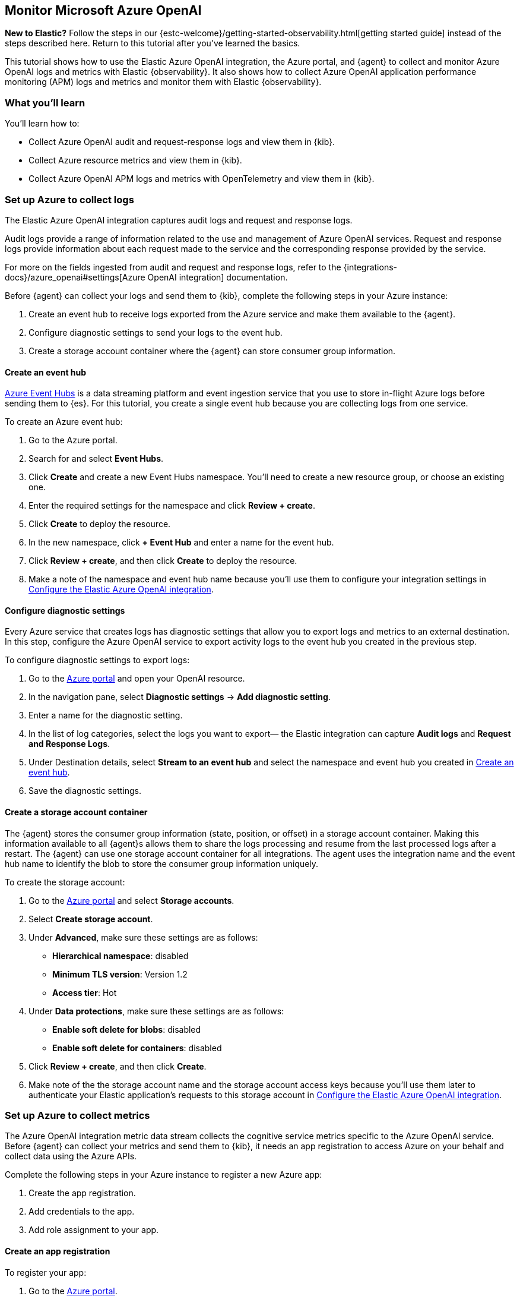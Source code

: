 [[monitor-azure-openai]]
== Monitor Microsoft Azure OpenAI

****
**New to Elastic?** Follow the steps in our {estc-welcome}/getting-started-observability.html[getting started guide] instead
of the steps described here. Return to this tutorial after you've learned the
basics.
****

This tutorial shows how to use the Elastic Azure OpenAI integration, the Azure portal, and {agent} to collect and monitor Azure OpenAI logs and metrics with Elastic {observability}.
It also shows how to collect Azure OpenAI application performance monitoring (APM) logs and metrics and monitor them with Elastic {observability}.

[discrete]
[[azure-openai-what-you-learn]]
=== What you'll learn

You'll learn how to:

* Collect Azure OpenAI audit and request-response logs and view them in {kib}.
* Collect Azure resource metrics and view them in {kib}.
* Collect Azure OpenAI APM logs and metrics with OpenTelemetry and view them in {kib}.

[discrete]
[[azure-openai-set-up-logs]]
=== Set up Azure to collect logs

The Elastic Azure OpenAI integration captures audit logs and request and response logs.

Audit logs provide a range of information related to the use and management of Azure OpenAI services.
Request and response logs provide information about each request made to the service and the corresponding response provided by the service.

For more on the fields ingested from audit and request and response logs, refer to the {integrations-docs}/azure_openai#settings[Azure OpenAI integration] documentation.

Before {agent} can collect your logs and send them to {kib}, complete the following steps in your Azure instance:

. Create an event hub to receive logs exported from the Azure service and make them available to the {agent}.
. Configure diagnostic settings to send your logs to the event hub.
. Create a storage account container where the {agent} can store consumer group information.

[discrete]
[[azure-openai-event-hub]]
==== Create an event hub

https://learn.microsoft.com/en-us/azure/event-hubs/event-hubs-about[Azure Event Hubs]
is a data streaming platform and event ingestion service that you use to store
in-flight Azure logs before sending them to {es}. For this tutorial, you create
a single event hub because you are collecting logs from one service.

To create an Azure event hub:

. Go to the Azure portal.
. Search for and select **Event Hubs**.
. Click **Create** and create a new Event Hubs namespace. You'll need to create a new resource group, or choose an existing one.
. Enter the required settings for the namespace and click **Review + create**.
. Click **Create** to deploy the resource.
. In the new namespace, click **+ Event Hub** and enter a name for the event hub.
. Click **Review + create**, and then click **Create** to deploy the resource.
. Make a note of the namespace and event hub name because you'll use them to configure your integration settings in <<azure-openai-configure-integration>>.

[discrete]
[[azure-openai-diagnostic-settings]]
==== Configure diagnostic settings

Every Azure service that creates logs has diagnostic settings that allow you to
export logs and metrics to an external destination. In this step, configure
the Azure OpenAI service to export activity logs to the event hub you created
in the previous step.

To configure diagnostic settings to export logs:

. Go to the https://portal.azure.com/[Azure portal] and open your OpenAI resource.
. In the navigation pane, select **Diagnostic settings** → **Add diagnostic setting**.
. Enter a name for the diagnostic setting.
. In the list of log categories, select the logs you want to export— the Elastic integration can capture **Audit logs** and **Request and Response Logs**.
. Under Destination details, select **Stream to an event hub** and select the namespace and event hub you created in <<azure-openai-event-hub>>.
. Save the diagnostic settings.

[discrete]
[[azure-openai-storage-account-container]]
==== Create a storage account container

The {agent} stores the consumer group information (state, position, or offset) in a storage account container.
Making this information available to all {agent}s allows them to share the logs processing and resume from the last processed logs after a restart.
The {agent} can use one storage account container for all integrations.
The agent uses the integration name and the event hub name to identify the blob to store the consumer group information uniquely.

To create the storage account:

. Go to the https://portal.azure.com/[Azure portal] and select **Storage accounts**.
. Select **Create storage account**.
. Under **Advanced**, make sure these settings are as follows:
* **Hierarchical namespace**: disabled
* **Minimum TLS version**: Version 1.2
* **Access tier**: Hot
. Under **Data protections**, make sure these settings are as follows:
* **Enable soft delete for blobs**: disabled
* **Enable soft delete for containers**: disabled
. Click **Review + create**, and then click **Create**.
. Make note of the the storage account name and the storage account access keys because you'll use them later to authenticate your Elastic application's requests to this storage account in <<azure-openai-configure-integration>>.

[discrete]
[[azure-openai-set-up-metrics]]
=== Set up Azure to collect metrics

The Azure OpenAI integration metric data stream collects the cognitive service metrics specific to the Azure OpenAI service.
Before {agent} can collect your metrics and send them to {kib}, it needs an app registration to access Azure on your behalf and collect data using the Azure APIs.

Complete the following steps in your Azure instance to register a new Azure app:

. Create the app registration.
. Add credentials to the app.
. Add role assignment to your app.

[discrete]
[[azure-openai-create-app]]
==== Create an app registration

To register your app:

. Go to the https://portal.azure.com/[Azure portal].
. Search for and select **Microsoft Entra ID**.
. Under **Manage**, select **App registrations** → **New registration**.
. Enter a display name for your app (for example, `elastic-agent`).
. Specify who can use the app.
. A Redirect URI is unnecessary for {agent} use.
. Click **Register**.
. Make note of the **Application (client) ID** because you'll use it to specify the **Client ID** in the integration settings in <<azure-openai-configure-integration>>.

[discrete]
[[azure-openai-app-credentials]]
==== Create credentials and add them to your app

Credentials allow your app to access Azure APIs and authenticate itself, so you won't need to do anything at runtime.
The Elastic Azure OpenAI integration uses client secrets to authenticate.

To add credentials:

. From the https://portal.azure.com/[Azure portal], and select the app you created in the previous section.
. Select **Certificates & secrets** → **Client secrets** → **New client secret**.
. Add a description (for example, "{agent} client secrets").
. Select an expiration or specify a custom lifetime.
. Select **Add**.
. Make note of the **Value** in the **Client secrets** table because you'll use it to specify the **Client Secret** in <<azure-openai-configure-integration>>.
+
WARNING: The secret value is never displayed again after you leave this page. Record the value in a safe place.

[discrete]
[[azure-openai-app-role-assignment]]
==== Add role assignment to your app

. From the https://portal.azure.com/[Azure portal], search for and select **Subscriptions**.
. Select the subscription to assign the app.
. Select **Access control (IAM)**.
. Select **Add** → **Add role assignment**.
. In the **Role** tab, search for and select **Monitoring Reader**.
. Click **Next** to move to the **Members** tab.
. Select **Assign access to** → **User, group, or service principal,** and select **Select members**.
. Search for and select your app name (for example, "elastic-agent").
. Click **Select**.
. Click **Review + assign**.
. Mkae note of the **Subscription ID** and **Tenant ID** from your Microsoft Entra because you'll use these to specify settings in the integration.

[discrete]
[[azure-openai-configure-integration]]
=== Configure the Elastic Azure OpenAI integration

. Go to the {kib} home page and click **Add integrations**.
. In the query bar, search for **Azure OpenAI** and select the Azure OpenAI integration to see more details about it.
. Click **Add Azure OpenAI**.
. Under Integration settings, configure the integration name and optionally add a description.
+
TIP: If you don't see options for configuring the integration, you're probably in a workflow designed for new deployments.
Follow the steps, then return to this tutorial when you're ready to configure the integration.

[discrete]
[[azure-openai-configure-integration-logs]]
==== Configure logs collection

To collect Azure OpenAI logs, turn on **Collect Azure OpenAI logs from Event Hub**, and specify values for the following required fields:

--
[horizontal]
**Event hub**:: The name of the event hub you created earlier.

**Connection String**:: The connection string primary key of the event hub namespace.
To learn how to get the connection string, refer to https://learn.microsoft.com/en-us/azure/event-hubs/event-hubs-get-connection-string[Get an Event Hubs connection string] in the Azure documentation.
+
TIP: Instead of copying the connection string from the RootManageSharedAccessKey policy, you should create a new shared access policy (with permission to listen) and copy the connection string from the new policy.

**Storage account**:: The name of a blob storage account that you set up in <<azure-openai-storage-account-container>>.
You can use the same storage account container for all integrations.

**Storage account key**:: A valid access key defined for the storage account you created in <<azure-openai-storage-account-container>>.
--

[discrete]
[[azure-openai-configure-integration-metrics]]
==== Configure metrics collection

To collect Azure OpenAI metrics:

. Turn on **Collect Azure OpenAI metrics**.
. Specify the following values for the following required fields:
+
--
[horizontal]
**Client ID**:: The Application (client) ID that you copied earlier when you created the service principal.

**Client secret**:: The secret value that you copied earlier.

**Tenant ID**:: The tenant ID listed on the main Azure Active Directory Page.

**Subscription ID**:: The subscription ID listed on the main Subscriptions page.
--
. After you've finished configuring your integration, click **Save and continue**.
. You'll see a notification that your integration was added. Select **Add {agent} to your hosts**.

[discrete]
[[azure-openai-install-agent]]
=== Install {agent}

IMPORTANT: To get support for the latest API changes from Azure, we recommend
that using the latest in-service version of {agent} compatible with your
{stack}. Otherwise your integrations may not function as expected.

You can install {agent} on any host that can access the Azure account and forward
events to {es}.

. In the popup, click **Add {agent} to your hosts** to open the **Add agent**
flyout.
+
--
TIP: If you accidentally closed the popup, go to **{fleet} -> Agents**, then
click **Add agent** to access the installation instructions.

--
+
The **Add agent** flyout has two options: **Enroll in {fleet}** and **Run standalone**.
The default is to enroll the agents in {fleet}, as this reduces the amount of work on the person managing the hosts by providing a centralized management tool in {kib}.

. The enrollment token you need should already be selected.
+
NOTE: The enrollment token is specific to the {agent} policy that you just
created. When you run the command to enroll the agent in {fleet}, you will pass
in the enrollment token.

. To download, install, and enroll the {agent}, select your host operating
system and copy the installation command shown in the instructions.

. Run the command on the host where you want to install {agent}.

It takes a few minutes for {agent} to enroll in {fleet}, download the
configuration specified in the policy, and start collecting data. You can wait
to confirm incoming data, or close the window.


[discrete]
[[azure-openai-view-data]]
=== View logs and metrics in {kib}

The Elastic Azure OpenAI integration comes with the following built-in dashboards to visualize your log and metric data
To view the integration dashboards:

. Open the {kib} menu and go to *Management* → *Integrations* → *Installed integrations*.
. Select the *Azure OpenAI* card
. Select the *Assets* tab.
. Select the `[Azure OpenAI] Overview` dashboard.

[discrete]
[[azure-openai-apm-traces]]
=== Collect APM data with OpenTelemetry

Use the Elastic APM integration, OpenTelemetry, and the Azure OpenAI API to monitor your Azure OpenAI applications.

To collect collect APM data for your Azure OpenAI applications:

. From the {kib} homepage, click **Add integrations**.
. Select the **APM** integration.
. Make note of the configuration values from the following configuration settings:
** `OTEL_EXPORTER_OTLP_ENDPOINT`
** `OTEL_EXPORTER_OTLP_HEADERS`

With the configuration values from the APM integration and your Azure OpenAI API key, set the following environment values using these export commands on the command line:

[source,bash]
----
export AZURE_OPEN_AI_KEY=<your-azure-openAI-key>
export OTEL_EXPORTER_OTLP_AUTH_HEADER=<your-OTEL_EXPORTER_OTLP_AUTH-token>
export OTEL_EXPORTER_OTLP_ENDPOINT=<your-OTEL_EXPORTER_OTLP_ENDPOINT>
----

Install the following Python libraries:

[source,bash]
----
pip3 install opentelemetry-api
pip3 install opentelemetry-sdk
pip3 install opentelemetry-exporter-otlp
pip3 install opentelemetry-instrumentation
pip3 install opentelemetry-instrumentation-requests
pip3 install openai
pip3 install flask
----

The following is the code for an example application. You would use your own code. This code calls Azure OpenAI APIs with the following message: “Why is Elastic an amazing observability tool?”

[source,python]
----

import openai
from flask import Flask
import monitor  # Import the module
from opentelemetry.exporter.otlp.proto.grpc.trace_exporter import OTLPSpanExporter
import urllib
import os
from opentelemetry import trace
from opentelemetry.sdk.resources import SERVICE_NAME, Resource
from opentelemetry.sdk.trace import TracerProvider
from opentelemetry.sdk.trace.export import BatchSpanProcessor
from opentelemetry.instrumentation.requests import RequestsInstrumentor

# OpenTelemetry setup up code here, feel free to replace the “your-service-name” attribute here.
resource = Resource(attributes={
    SERVICE_NAME: "your-service-name"
})
provider = TracerProvider(resource=resource)
processor = BatchSpanProcessor(OTLPSpanExporter(endpoint=os.getenv('OTEL_EXPORTER_OTLP_ENDPOINT'),
        headers="Authorization=Bearer%20"+os.getenv('OTEL_EXPORTER_OTLP_AUTH_HEADER')))
provider.add_span_processor(processor)
trace.set_tracer_provider(provider)
tracer = trace.get_tracer(__name__)
RequestsInstrumentor().instrument()



# Initialize Flask app and instrument it

app = Flask(__name__)
# Set OpenAI API key
openai.api_key = os.getenv('OPEN_AI_KEY')


@app.route("/completion")
@tracer.start_as_current_span("do_work")
def completion():
    response = openai.Completion.create(
        model="text-davinci-003",
        prompt="Why is Elastic an amazing observability tool?",
        max_tokens=20,
        temperature=0
    )
    return response.choices[0].text.strip()

if __name__ == "__main__":
    app.run()
----

Inside the `monitor.py` code, use monkey patching, a technique in Python where you dynamically modify the behavior of a class or module at runtime by modifying its attributes or methods, to modify the behavior of the “Completion” call so take the response metrics and add them to the OpenTelemetry spans:

[source,python]
----
def count_completion_requests_and_tokens(func):
    @wraps(func)
    def wrapper(*args, **kwargs):
        counters['completion_count'] += 1
        response = func(*args, **kwargs)
        token_count = response.usage.total_tokens
        prompt_tokens = response.usage.prompt_tokens
        completion_tokens = response.usage.completion_tokens
        cost = calculate_cost(response)
        strResponse = json.dumps(response)
        # Set OpenTelemetry attributes
        span = trace.get_current_span()
        if span:
            span.set_attribute("completion_count", counters['completion_count'])
            span.set_attribute("token_count", token_count)
            span.set_attribute("prompt_tokens", prompt_tokens)
            span.set_attribute("completion_tokens", completion_tokens)
            span.set_attribute("model", response.model)
            span.set_attribute("cost", cost)
            span.set_attribute("response", strResponse)
        return response
    return wrapper
# Monkey-patch the openai.Completion.create function
openai.Completion.create = count_completion_requests_and_tokens(openai.Completion.create)
----

Implementing the following function allows you to calculate the cost of a single request to the OpenAI APIs.

[source,python]
----
def calculate_cost(response):
    if response.model in ['gpt-4', 'gpt-4-0314']:
        cost = (response.usage.prompt_tokens * 0.03 + response.usage.completion_tokens * 0.06) / 1000
    elif response.model in ['gpt-4-32k', 'gpt-4-32k-0314']:
        cost = (response.usage.prompt_tokens * 0.06 + response.usage.completion_tokens * 0.12) / 1000
    elif 'gpt-3.5-turbo' in response.model:
        cost = response.usage.total_tokens * 0.002 / 1000
    elif 'davinci' in response.model:
        cost = response.usage.total_tokens * 0.02 / 1000
    elif 'curie' in response.model:
        cost = response.usage.total_tokens * 0.002 / 1000
    elif 'babbage' in response.model:
        cost = response.usage.total_tokens * 0.0005 / 1000
    elif 'ada' in response.model:
        cost = response.usage.total_tokens * 0.0004 / 1000
    else:
        cost = 0
    return cost
----

[discrete]
[[azure-openai-view-apm-data]]
==== View APM data from OpenTelemetry in {kib}

After capturing your data, explore it using Discover in {kib}.



[discrete]
[[azure-openai-alerts]]
=== What's next?

//alerts, slos, ML jobs
